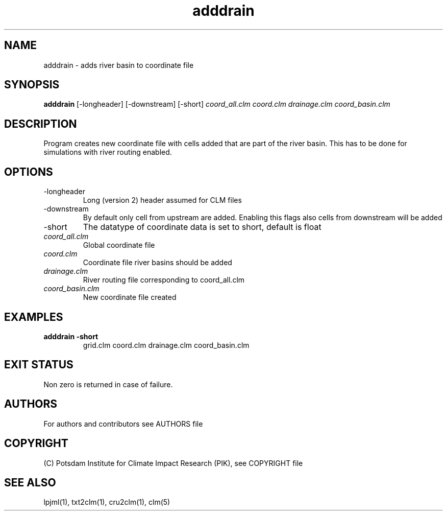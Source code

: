 .TH adddrain 1  "January 8, 2019" "version 1.0.001" "USER COMMANDS"
.SH NAME
adddrain \- adds river basin to coordinate file
.SH SYNOPSIS
.B adddrain
[\-longheader] [\-downstream] [\-short]
.I coord_all.clm coord.clm drainage.clm coord_basin.clm
.SH DESCRIPTION
Program creates new coordinate file with cells added that are part of the river basin. This has to be done for simulations with river routing enabled. 
.SH OPTIONS
.TP
\-longheader
Long (version 2) header assumed for CLM files
.TP
\-downstream
By default only cell from upstream are added. Enabling this flags also cells from downstream will be added 
.TP
\-short
The datatype of coordinate data is set to short, default is float
.TP
.I coord_all.clm
Global coordinate file
.TP
.I coord.clm
Coordinate file river basins should be added
.TP
.I drainage.clm
River routing file corresponding to coord_all.clm
.TP
.I coord_basin.clm
New coordinate file created
.SH EXAMPLES
.TP
.B adddrain -short
grid.clm coord.clm drainage.clm coord_basin.clm
.PP
.SH EXIT STATUS
Non zero is returned in case of failure.

.SH AUTHORS

For authors and contributors see AUTHORS file

.SH COPYRIGHT

(C) Potsdam Institute for Climate Impact Research (PIK), see COPYRIGHT file


.SH SEE ALSO
lpjml(1), txt2clm(1), cru2clm(1), clm(5)
